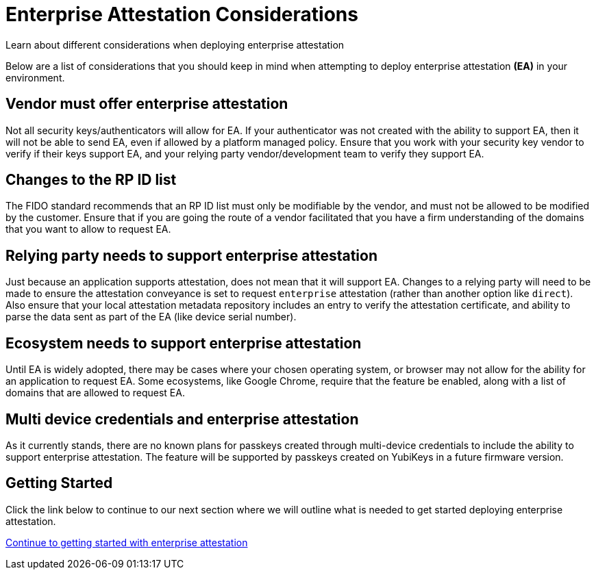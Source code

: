 = Enterprise Attestation Considerations
:description: Learn about different considerations when deploying enterprise attestation 
:keywords: passkey, passkeys, developer, high assurance, FIDO2, CTAP, WebAuthn, attestation, enterprise attestation

Learn about different considerations when deploying enterprise attestation

Below are a list of considerations that you should keep in mind when attempting to deploy enterprise attestation **(EA)** in your environment. 

== Vendor must offer enterprise attestation
Not all security keys/authenticators will allow for EA. If your authenticator was not created with the ability to support EA, then it will not be able to send EA, even if allowed by a platform managed policy. Ensure that you work with your security key vendor to verify if their keys support EA, and your relying party vendor/development team to verify they support EA.

== Changes to the RP ID list
The FIDO standard recommends that an RP ID list must only be modifiable by the vendor, and must not be allowed to be modified by the customer. Ensure that if you are going the route of a vendor facilitated that you have a firm understanding of the domains that you want to allow to request EA. 

== Relying party needs to support enterprise attestation
Just because an application supports attestation, does not mean that it will support EA. Changes to a relying party will need to be made to ensure the attestation conveyance is set to request `enterprise` attestation (rather than another option like `direct`). Also ensure that your local attestation metadata repository includes an entry to verify the attestation certificate, and ability to parse the data sent as part of the EA (like device serial number). 

== Ecosystem needs to support enterprise attestation
Until EA is widely adopted, there may be cases where your chosen operating system, or browser may not allow for the ability for an application to request EA. Some ecosystems, like Google Chrome, require that the feature be enabled, along with a list of domains that are allowed to request EA. 

== Multi device credentials and enterprise attestation
As it currently stands, there are no known plans for passkeys created through multi-device credentials to include the ability to support enterprise attestation. The feature will be supported by passkeys created on YubiKeys in a future firmware version.

== Getting Started
Click the link below to continue to our next section where we will outline what is needed to get started deploying enterprise attestation. 

link:/WebAuthn/Concepts/Enterprise_Attestation/Getting_Started.html[Continue to getting started with enterprise attestation ]